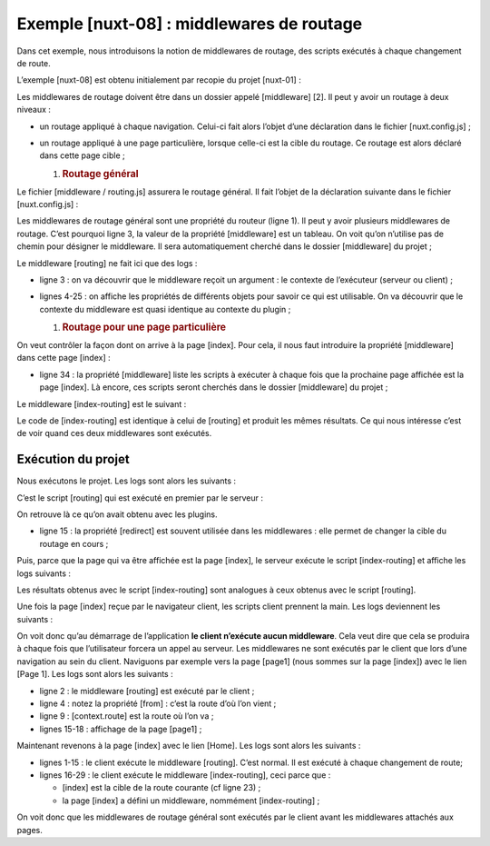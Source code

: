 Exemple [nuxt-08] : middlewares de routage
==========================================

Dans cet exemple, nous introduisons la notion de middlewares de routage,
des scripts exécutés à chaque changement de route.

L’exemple [nuxt-08] est obtenu initialement par recopie du projet
[nuxt-01] :

|image0|

Les middlewares de routage doivent être dans un dossier appelé
[middleware] [2]. Il peut y avoir un routage à deux niveaux :

-  un routage appliqué à chaque navigation. Celui-ci fait alors l’objet
   d’une déclaration dans le fichier [nuxt.config.js] ;

-  un routage appliqué à une page particulière, lorsque celle-ci est la
   cible du routage. Ce routage est alors déclaré dans cette page
   cible ;

   1. .. rubric:: Routage général
         :name: routage-général

Le fichier [middleware / routing.js] assurera le routage général. Il
fait l’objet de la déclaration suivante dans le fichier
[nuxt.config.js] :

.. code-block:: javascript 
   :linenos:

     router: {
       base: '/nuxt-08/',
       middleware: ['routing']
   },

Les middlewares de routage général sont une propriété du routeur (ligne
1). Il peut y avoir plusieurs middlewares de routage. C’est pourquoi
ligne 3, la valeur de la propriété [middleware] est un tableau. On voit
qu’on n’utilise pas de chemin pour désigner le middleware. Il sera
automatiquement cherché dans le dossier [middleware] du projet ;

Le middleware [routing] ne fait ici que des logs :

.. code-block:: javascript 
   :linenos:

   /* eslint-disable no-undef */
   /* eslint-disable no-console */
   export default function(...args) {
     // qui exécute ce code ?
     console.log('[routing], process.server=', process.server, 'process.client=', process.client)
     const who = process.server ? 'server' : 'client'
     const routing = '[routing ' + who + ']'
     // nbre d'arguments
     console.log(routing + ', il y a', args.length, 'argument(s)')

     // 1er argument
     const context = args[0]
     // clés du contexte
     dumpkeys(routing + ', context', context)
     // l'application
     dumpkeys(routing + ', context.app', context.app)
     // la route
     dumpkeys(routing + ', context.route', context.route)
     console.log(routing + ', context.route=', context.route)
     // le router
     dumpkeys(routing + ', context.app.router', context.app.router)
     // le router.options.routes
     dumpkeys(routing + ', context.app.router.options.routes', context.app.router.options.routes)
     console.log(routing + ', context.app.router.options.routes=', context.app.router.options.routes)
   }

   function dumpkeys(message, object) {
     // liste des clés de [object]
     const ligne = 'Liste des clés [' + message + ']'
     console.log(ligne)
     // liste des clés
     if (object) {
       console.log(Object.keys(object))
     }
   }

-  ligne 3 : on va découvrir que le middleware reçoit un argument : le
   contexte de l’exécuteur (serveur ou client) ;

-  lignes 4-25 : on affiche les propriétés de différents objets pour
   savoir ce qui est utilisable. On va découvrir que le contexte du
   middleware est quasi identique au contexte du plugin ;

   1. .. rubric:: Routage pour une page particulière
         :name: routage-pour-une-page-particulière

On veut contrôler la façon dont on arrive à la page [index]. Pour cela,
il nous faut introduire la propriété [middleware] dans cette page
[index] :

.. code-block:: javascript 
   :linenos:

   <script>
   /* eslint-disable no-undef */
   /* eslint-disable no-console */
   /* eslint-disable nuxt/no-env-in-hooks */

   import Navigation from '@/components/navigation'
   import Layout from '@/components/layout'

   export default {
     name: 'Home',
     // composants utilisés
     components: {
       Layout,
       Navigation
     },
     // cycle de vie
     beforeCreate() {
       // client et serveur
       console.log('[home beforeCreate]')
     },
     created() {
       // client et serveur
       console.log('[home created]')
     },
     beforeMount() {
       // client seulement
       console.log('[home beforeMount]')
     },
     mounted() {
       // client seulement
       console.log('[home mounted]')
     },
     // routage
     middleware: ['index-routing']
   }
   </script>

-  ligne 34 : la propriété [middleware] liste les scripts à exécuter à
   chaque fois que la prochaine page affichée est la page [index]. Là
   encore, ces scripts seront cherchés dans le dossier [middleware] du
   projet ;

Le middleware [index-routing] est le suivant :

.. code-block:: javascript 
   :linenos:

   /* eslint-disable no-undef */
   /* eslint-disable no-console */
   export default function(...args) {
     // qui exécute ce code ?
     console.log('[index-routing], process.server=', process.server, 'process.client=', process.client)
     const who = process.server ? 'server' : 'client'
     const indexRouting = '[index-routing ' + who + ']'
     // nbre d'arguments
     console.log(indexRouting + ', il y a', args.length, 'argument(s)')

     // 1er argument
     const context = args[0]
     // clés du contexte
     dumpkeys(indexRouting + ', context', context)
     // l'application
     dumpkeys(indexRouting + ', context.app', context.app)
     // la route
     dumpkeys(indexRouting + ', context.route', context.route)
     console.log(indexRouting + ', context.route=', context.route)
     // le router
     dumpkeys(indexRouting + ', context.app.router', context.app.router)
     // le router.options.routes
     dumpkeys(indexRouting + ', context.app.router.options.routes', context.app.router.options.routes)
     console.log(indexRouting + ', context.app.router.options.routes=', context.app.router.options.routes)
     // d'où vient-on ?
     if (context.from) {
       console.log('from=', context.from)
     }
   }

   function dumpkeys(message, object) {
     // liste des clés de [object]
     const ligne = 'Liste des clés [' + message + ']'
     console.log(ligne)
     // liste des clés
     if (object) {
       console.log(Object.keys(object))
     }
   }

Le code de [index-routing] est identique à celui de [routing] et produit
les mêmes résultats. Ce qui nous intéresse c’est de voir quand ces deux
middlewares sont exécutés.

Exécution du projet
-------------------

Nous exécutons le projet. Les logs sont alors les suivants :

C’est le script [routing] qui est exécuté en premier par le serveur :

.. code-block:: javascript 
   :linenos:

   [routing], process.server= true process.client= false
   [routing server], il y a 1 argument(s)
   Liste des clés [[routing server], context]
   [ 'isStatic',
     'isDev',
     'isHMR',
     'app',
     'payload',
     'error',
     'base',
     'env',
     'req',
     'res',
     'ssrContext',
     'redirect',
     'beforeNuxtRender',
     'route',
     'next',
     '_redirected',
     '_errored',
     'params',
     'query',
     '$axios' ]
   Liste des clés [[routing server], context.app]
   [ 'router',
     'nuxt',
     'head',
     'render',
     'data',
     'beforeCreate',
     'created',
     'mounted',
     'watch',
     'computed',
     'methods',
     'components',
     'context',
     '$axios' ]
   Liste des clés [[routing server], context.route]
   [ 'name',
     'meta',
     'path',
     'hash',
     'query',
     'params',
     'fullPath',
     'matched' ]
   [routing server], context.route= { name: 'index',
     meta: [ {} ],
     path: '/',
     hash: '',
     query: {},
     params: {},
     fullPath: '/',
     matched:
      [ { path: '',
          regex: /^(?:\/(?=$))?$/i,
          components: [Object],
          instances: {},
          name: 'index',
          parent: undefined,
          matchAs: undefined,
          redirect: undefined,
          beforeEnter: undefined,
          meta: {},
          props: {} } ] }
   Liste des clés [[routing server], context.app.router]
   [ 'app',
     'apps',
     'options',
     'beforeHooks',
     'resolveHooks',
     'afterHooks',
     'matcher',
     'fallback',
     'mode',
     'history' ]
   Liste des clés [[routing server], context.app.router.options.routes]
   [ '0', '1', '2' ]
   [routing server], context.app.router.options.routes= [ { path: '/page1',
       component: [Function: _61cefe10],
       name: 'page1' },
     { path: '/page2',
       component: [Function: _61dd1591],
       name: 'page2' },
     { path: '/', component: [Function: _00d5e140], name: 'index' } ]

On retrouve là ce qu’on avait obtenu avec les plugins.

-  ligne 15 : la propriété [redirect] est souvent utilisée dans les
   middlewares : elle permet de changer la cible du routage en cours ;

Puis, parce que la page qui va être affichée est la page [index], le
serveur exécute le script [index-routing] et affiche les logs suivants :

.. code-block:: javascript 
   :linenos:

   [index-routing], process.server= true process.client= false
   [index-routing server], il y a 1 argument(s)
   Liste des clés [[index-routing server], context]
   [ 'isStatic',
     'isDev',
     'isHMR',
     'app',
     'payload',
     'error',
     'base',
     'env',
     'req',
     'res',
     'ssrContext',
     'redirect',
     'beforeNuxtRender',
     'route',
     'next',
     '_redirected',
     '_errored',
     'params',
     'query',
     '$axios' ]
   Liste des clés [[index-routing server], context.app]
   [ 'router',
     'nuxt',
     'head',
     'render',
     'data',
     'beforeCreate',
     'created',
     'mounted',
     'watch',
     'computed',
     'methods',
     'components',
     'context',
     '$axios' ]
   Liste des clés [[index-routing server], context.route]
   [ 'name',
     'meta',
     'path',
     'hash',
     'query',
     'params',
     'fullPath',
     'matched' ]
   [index-routing server], context.route= { name: 'index',
     meta: [ {} ],
     path: '/',
     hash: '',
     query: {},
     params: {},
     fullPath: '/',
     matched:
      [ { path: '',
          regex: /^(?:\/(?=$))?$/i,
          components: [Object],
          instances: {},
          name: 'index',
          parent: undefined,
          matchAs: undefined,
          redirect: undefined,
          beforeEnter: undefined,
          meta: {},
          props: {} } ] }
   Liste des clés [[index-routing server], context.app.router]
   [ 'app',
     'apps',
     'options',
     'beforeHooks',
     'resolveHooks',
     'afterHooks',
     'matcher',
     'fallback',
     'mode',
     'history' ]
   Liste des clés [[index-routing server], context.app.router.options.routes]
   [ '0', '1', '2' ]
   [index-routing server], context.app.router.options.routes= [ { path: '/page1',
       component: [Function: _61cefe10],
       name: 'page1' },
     { path: '/page2',
       component: [Function: _61dd1591],
       name: 'page2' },
     { path: '/', component: [Function: _00d5e140], name: 'index' } ]

Les résultats obtenus avec le script [index-routing] sont analogues à
ceux obtenus avec le script [routing].

Une fois la page [index] reçue par le navigateur client, les scripts
client prennent la main. Les logs deviennent les suivants :

.. code-block:: javascript 
   :linenos:

   [home beforeCreate]
   [home created]
   [home beforeMount]
   [home mounted]

On voit donc qu’au démarrage de l’application **le client n’exécute
aucun middleware**. Cela veut dire que cela se produira à chaque fois
que l’utilisateur forcera un appel au serveur. Les middlewares ne sont
exécutés par le client que lors d’une navigation au sein du client.
Naviguons par exemple vers la page [page1] (nous sommes sur la page
[index]) avec le lien [Page 1]. Les logs sont alors les suivants :

.. code-block:: javascript 
   :linenos:

   [routing], process.server= false process.client= true
   [routing client], il y a 1 argument(s)
   Liste des clés [[routing client], context]
   (18) ["isStatic", "isDev", "isHMR", "app", "payload", "error", "base", "env", "redirect", "nuxtState", "route", "next", "_redirected", "_errored", "params", "query", "$axios", "from"]
   Liste des clés [[routing client], context.app]
   (14) ["router", "nuxt", "head", "render", "data", "beforeCreate", "created", "mounted", "watch", "computed", "methods", "components", "context", "$axios"]
   Liste des clés [[routing client], context.route]
   (8) ["name", "meta", "path", "hash", "query", "params", "fullPath", "matched"]
   [routing client], context.route= {name: "page1", meta: Array(1), path: "/page1", hash: "", query: {…}, …}
   Liste des clés [[routing client], context.app.router]
   (10) ["app", "apps", "options", "beforeHooks", "resolveHooks", "afterHooks", "matcher", "fallback", "mode", "history"]
   Liste des clés [[routing client], context.app.router.options.routes]
   (3) ["0", "1", "2"]
   [routing client], context.app.router.options.routes= (3) [{…}, {…}, {…}]0: {path: "/page1", name: "page1", component: ƒ}1: {path: "/page2", name: "page2", component: ƒ}2: {path: "/", name: "index", component: ƒ}length: 3__proto__: Array(0)
   [page1 beforeCreate]
   [page1 created]
   [page1 beforeMount]
   [page1 mounted]

-  ligne 2 : le middleware [routing] est exécuté par le client ;

-  ligne 4 : notez la propriété [from] : c’est la route d’où l’on
   vient ;

-  ligne 9 : [context.route] est la route où l’on va ;

-  lignes 15-18 : affichage de la page [page1] ;

Maintenant revenons à la page [index] avec le lien [Home]. Les logs sont
alors les suivants :

.. code-block:: javascript 
   :linenos:

   [routing], process.server= false process.client= true
   [routing client], il y a 1 argument(s)
   Liste des clés [[routing client], context]
   (18) ["isStatic", "isDev", "isHMR", "app", "payload", "error", "base", "env", "redirect", "nuxtState", "route", "next", "_redirected", "_errored", "params", "query", "$axios", "from"]
   Liste des clés [[routing client], context.app]
   (14) ["router", "nuxt", "head", "render", "data", "beforeCreate", "created", "mounted", "watch", "computed", "methods", "components", "context", "$axios"]
   Liste des clés [[routing client], context.route]
   (8) ["name", "meta", "path", "hash", "query", "params", "fullPath", "matched"]
   [routing client], context.route= {name: "index", meta: Array(1), path: "/", hash: "", query: {…}, …}
   Liste des clés [[routing client], context.app.router]
   (10) ["app", "apps", "options", "beforeHooks", "resolveHooks", "afterHooks", "matcher", "fallback", "mode", "history"]
   Liste des clés [[routing client], context.app.router.options.routes]
   (3) ["0", "1", "2"]
   [routing client], context.app.router.options.routes= (3) [{…}, {…}, {…}]0: {path: "/page1", name: "page1", component: ƒ}1: {path: "/page2", name: "page2", component: ƒ}2: {path: "/", name: "index", component: ƒ}length: 3__proto__: Array(0)
   [index-routing], process.server= false process.client= true
   [index-routing client], il y a 1 argument(s)
   Liste des clés [[index-routing client], context]
   (18) ["isStatic", "isDev", "isHMR", "app", "payload", "error", "base", "env", "redirect", "nuxtState", "route", "next", "_redirected", "_errored", "params", "query", "$axios", "from"]
   Liste des clés [[index-routing client], context.app]
   (14) ["router", "nuxt", "head", "render", "data", "beforeCreate", "created", "mounted", "watch", "computed", "methods", "components", "context", "$axios"]
   Liste des clés [[index-routing client], context.route]
   (8) ["name", "meta", "path", "hash", "query", "params", "fullPath", "matched"]
   [index-routing client], context.route= {name: "index", meta: Array(1), path: "/", hash: "", query: {…}, …}
   Liste des clés [[index-routing client], context.app.router]
   (10) ["app", "apps", "options", "beforeHooks", "resolveHooks", "afterHooks", "matcher", "fallback", "mode", "history"]
   Liste des clés [[index-routing client], context.app.router.options.routes]
   (3) ["0", "1", "2"]
   [index-routing client], context.app.router.options.routes= (3) [{…}, {…}, {…}]0: {path: "/page1", name: "page1", component: ƒ}1: {path: "/page2", name: "page2", component: ƒ}2: {path: "/", name: "index", component: ƒ}length: 3__proto__: Array(0)
   from= {name: "page1", meta: Array(1), path: "/page1", hash: "", query: {…}, …}
   [home beforeCreate]
   [home created]
   [home beforeMount]
   [home mounted]

-  lignes 1-15 : le client exécute le middleware [routing]. C’est
   normal. Il est exécuté à chaque changement de route;

-  lignes 16-29 : le client exécute le middleware [index-routing], ceci
   parce que :

   -  [index] est la cible de la route courante (cf ligne 23) ;

   -  la page [index] a défini un middleware, nommément
      [index-routing] ;

On voit donc que les middlewares de routage général sont exécutés par le
client avant les middlewares attachés aux pages.

.. |image0| image:: ./chap-11/media/image1.png
   :width: 1.77559in
   :height: 1.98425in
